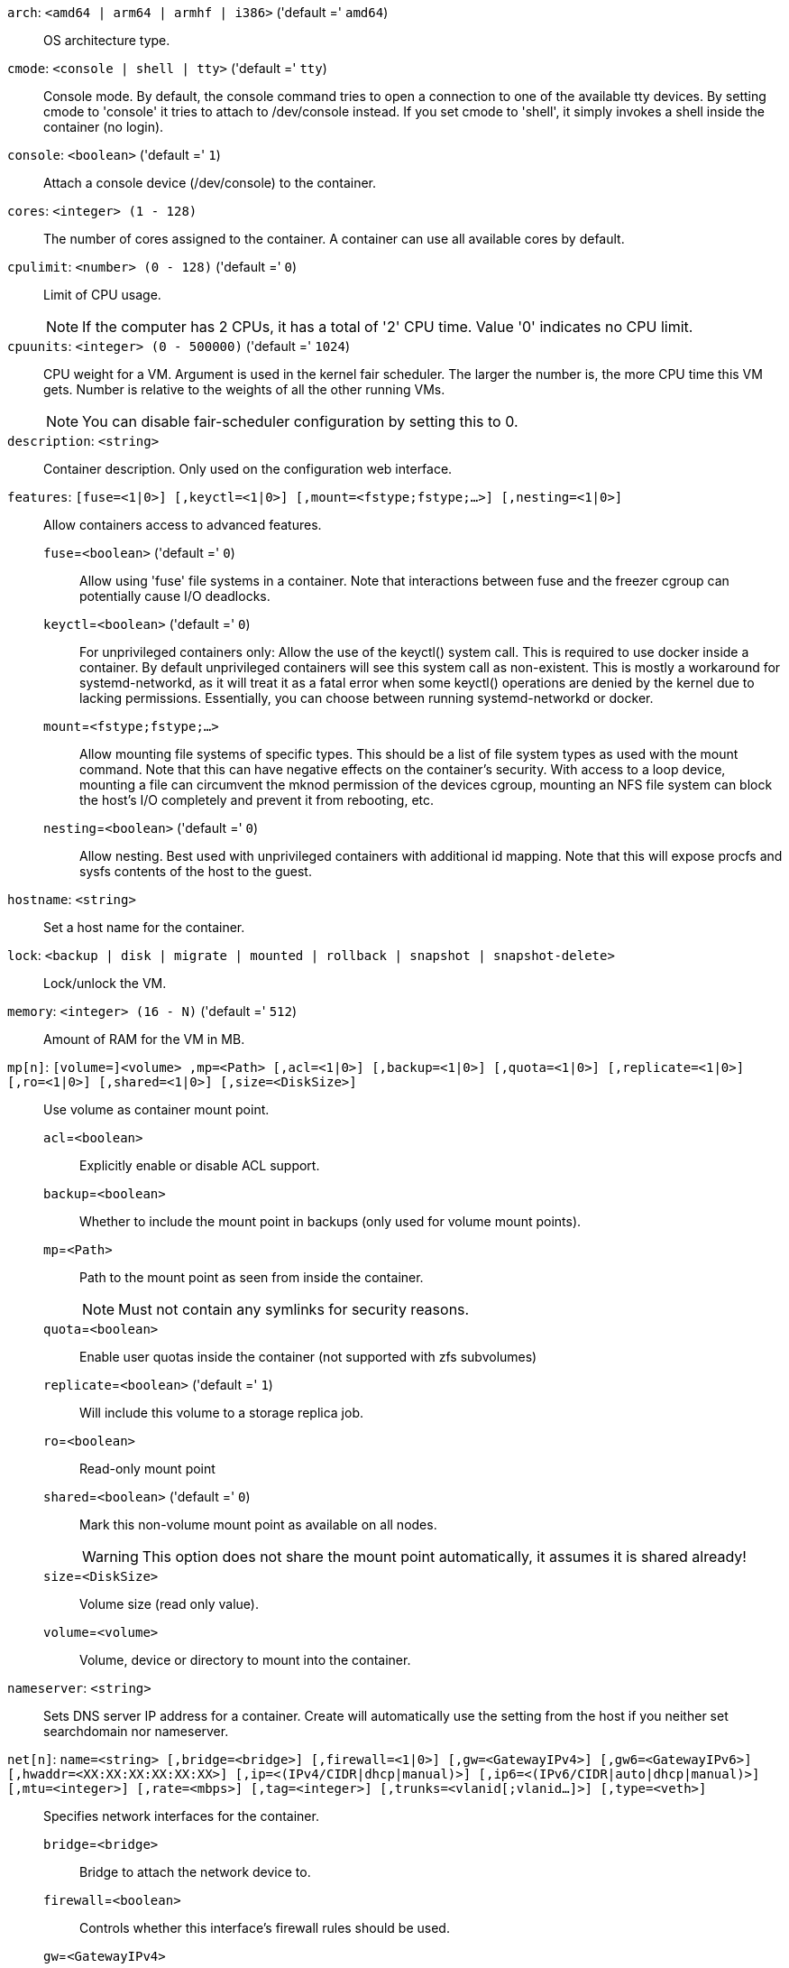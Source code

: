 `arch`: `<amd64 | arm64 | armhf | i386>` ('default =' `amd64`)::

OS architecture type.

`cmode`: `<console | shell | tty>` ('default =' `tty`)::

Console mode. By default, the console command tries to open a connection to one of the available tty devices. By setting cmode to 'console' it tries to attach to /dev/console instead. If you set cmode to 'shell', it simply invokes a shell inside the container (no login).

`console`: `<boolean>` ('default =' `1`)::

Attach a console device (/dev/console) to the container.

`cores`: `<integer> (1 - 128)` ::

The number of cores assigned to the container. A container can use all available cores by default.

`cpulimit`: `<number> (0 - 128)` ('default =' `0`)::

Limit of CPU usage.
+
NOTE: If the computer has 2 CPUs, it has a total of '2' CPU time. Value '0' indicates no CPU limit.

`cpuunits`: `<integer> (0 - 500000)` ('default =' `1024`)::

CPU weight for a VM. Argument is used in the kernel fair scheduler. The larger the number is, the more CPU time this VM gets. Number is relative to the weights of all the other running VMs.
+
NOTE: You can disable fair-scheduler configuration by setting this to 0.

`description`: `<string>` ::

Container description. Only used on the configuration web interface.

`features`: `[fuse=<1|0>] [,keyctl=<1|0>] [,mount=<fstype;fstype;...>] [,nesting=<1|0>]` ::

Allow containers access to advanced features.

`fuse`=`<boolean>` ('default =' `0`);;

Allow using 'fuse' file systems in a container. Note that interactions between fuse and the freezer cgroup can potentially cause I/O deadlocks.

`keyctl`=`<boolean>` ('default =' `0`);;

For unprivileged containers only: Allow the use of the keyctl() system call. This is required to use docker inside a container. By default unprivileged containers will see this system call as non-existent. This is mostly a workaround for systemd-networkd, as it will treat it as a fatal error when some keyctl() operations are denied by the kernel due to lacking permissions. Essentially, you can choose between running systemd-networkd or docker.

`mount`=`<fstype;fstype;...>` ;;

Allow mounting file systems of specific types. This should be a list of file system types as used with the mount command. Note that this can have negative effects on the container's security. With access to a loop device, mounting a file can circumvent the mknod permission of the devices cgroup, mounting an NFS file system can block the host's I/O completely and prevent it from rebooting, etc.

`nesting`=`<boolean>` ('default =' `0`);;

Allow nesting. Best used with unprivileged containers with additional id mapping. Note that this will expose procfs and sysfs contents of the host to the guest.

`hostname`: `<string>` ::

Set a host name for the container.

`lock`: `<backup | disk | migrate | mounted | rollback | snapshot | snapshot-delete>` ::

Lock/unlock the VM.

`memory`: `<integer> (16 - N)` ('default =' `512`)::

Amount of RAM for the VM in MB.

`mp[n]`: `[volume=]<volume> ,mp=<Path> [,acl=<1|0>] [,backup=<1|0>] [,quota=<1|0>] [,replicate=<1|0>] [,ro=<1|0>] [,shared=<1|0>] [,size=<DiskSize>]` ::

Use volume as container mount point.

`acl`=`<boolean>` ;;

Explicitly enable or disable ACL support.

`backup`=`<boolean>` ;;

Whether to include the mount point in backups (only used for volume mount points).

`mp`=`<Path>` ;;

Path to the mount point as seen from inside the container.
+
NOTE: Must not contain any symlinks for security reasons.

`quota`=`<boolean>` ;;

Enable user quotas inside the container (not supported with zfs subvolumes)

`replicate`=`<boolean>` ('default =' `1`);;

Will include this volume to a storage replica job.

`ro`=`<boolean>` ;;

Read-only mount point

`shared`=`<boolean>` ('default =' `0`);;

Mark this non-volume mount point as available on all nodes.
+
WARNING: This option does not share the mount point automatically, it assumes it is shared already!

`size`=`<DiskSize>` ;;

Volume size (read only value).

`volume`=`<volume>` ;;

Volume, device or directory to mount into the container.

`nameserver`: `<string>` ::

Sets DNS server IP address for a container. Create will automatically use the setting from the host if you neither set searchdomain nor nameserver.

`net[n]`: `name=<string> [,bridge=<bridge>] [,firewall=<1|0>] [,gw=<GatewayIPv4>] [,gw6=<GatewayIPv6>] [,hwaddr=<XX:XX:XX:XX:XX:XX>] [,ip=<(IPv4/CIDR|dhcp|manual)>] [,ip6=<(IPv6/CIDR|auto|dhcp|manual)>] [,mtu=<integer>] [,rate=<mbps>] [,tag=<integer>] [,trunks=<vlanid[;vlanid...]>] [,type=<veth>]` ::

Specifies network interfaces for the container.

`bridge`=`<bridge>` ;;

Bridge to attach the network device to.

`firewall`=`<boolean>` ;;

Controls whether this interface's firewall rules should be used.

`gw`=`<GatewayIPv4>` ;;

Default gateway for IPv4 traffic.

`gw6`=`<GatewayIPv6>` ;;

Default gateway for IPv6 traffic.

`hwaddr`=`<XX:XX:XX:XX:XX:XX>` ;;

The interface MAC address. This is dynamically allocated by default, but you can set that statically if needed, for example to always have the same link-local IPv6 address. (lxc.network.hwaddr)

`ip`=`<(IPv4/CIDR|dhcp|manual)>` ;;

IPv4 address in CIDR format.

`ip6`=`<(IPv6/CIDR|auto|dhcp|manual)>` ;;

IPv6 address in CIDR format.

`mtu`=`<integer> (64 - N)` ;;

Maximum transfer unit of the interface. (lxc.network.mtu)

`name`=`<string>` ;;

Name of the network device as seen from inside the container. (lxc.network.name)

`rate`=`<mbps>` ;;

Apply rate limiting to the interface

`tag`=`<integer> (1 - 4094)` ;;

VLAN tag for this interface.

`trunks`=`<vlanid[;vlanid...]>` ;;

VLAN ids to pass through the interface

`type`=`<veth>` ;;

Network interface type.

`onboot`: `<boolean>` ('default =' `0`)::

Specifies whether a VM will be started during system bootup.

`ostype`: `<alpine | archlinux | centos | debian | fedora | gentoo | opensuse | ubuntu | unmanaged>` ::

OS type. This is used to setup configuration inside the container, and corresponds to lxc setup scripts in /usr/share/lxc/config/<ostype>.common.conf. Value 'unmanaged' can be used to skip and OS specific setup.

`protection`: `<boolean>` ('default =' `0`)::

Sets the protection flag of the container. This will prevent the CT or CT's disk remove/update operation.

`rootfs`: `[volume=]<volume> [,acl=<1|0>] [,quota=<1|0>] [,replicate=<1|0>] [,ro=<1|0>] [,shared=<1|0>] [,size=<DiskSize>]` ::

Use volume as container root.

`acl`=`<boolean>` ;;

Explicitly enable or disable ACL support.

`quota`=`<boolean>` ;;

Enable user quotas inside the container (not supported with zfs subvolumes)

`replicate`=`<boolean>` ('default =' `1`);;

Will include this volume to a storage replica job.

`ro`=`<boolean>` ;;

Read-only mount point

`shared`=`<boolean>` ('default =' `0`);;

Mark this non-volume mount point as available on all nodes.
+
WARNING: This option does not share the mount point automatically, it assumes it is shared already!

`size`=`<DiskSize>` ;;

Volume size (read only value).

`volume`=`<volume>` ;;

Volume, device or directory to mount into the container.

`searchdomain`: `<string>` ::

Sets DNS search domains for a container. Create will automatically use the setting from the host if you neither set searchdomain nor nameserver.

`startup`: `[[order=]\d+] [,up=\d+] [,down=\d+] ` ::

Startup and shutdown behavior. Order is a non-negative number defining the general startup order. Shutdown in done with reverse ordering. Additionally you can set the 'up' or 'down' delay in seconds, which specifies a delay to wait before the next VM is started or stopped.

`swap`: `<integer> (0 - N)` ('default =' `512`)::

Amount of SWAP for the VM in MB.

`template`: `<boolean>` ('default =' `0`)::

Enable/disable Template.

`tty`: `<integer> (0 - 6)` ('default =' `2`)::

Specify the number of tty available to the container

`unprivileged`: `<boolean>` ('default =' `0`)::

Makes the container run as unprivileged user. (Should not be modified manually.)

`unused[n]`: `<string>` ::

Reference to unused volumes. This is used internally, and should not be modified manually.

